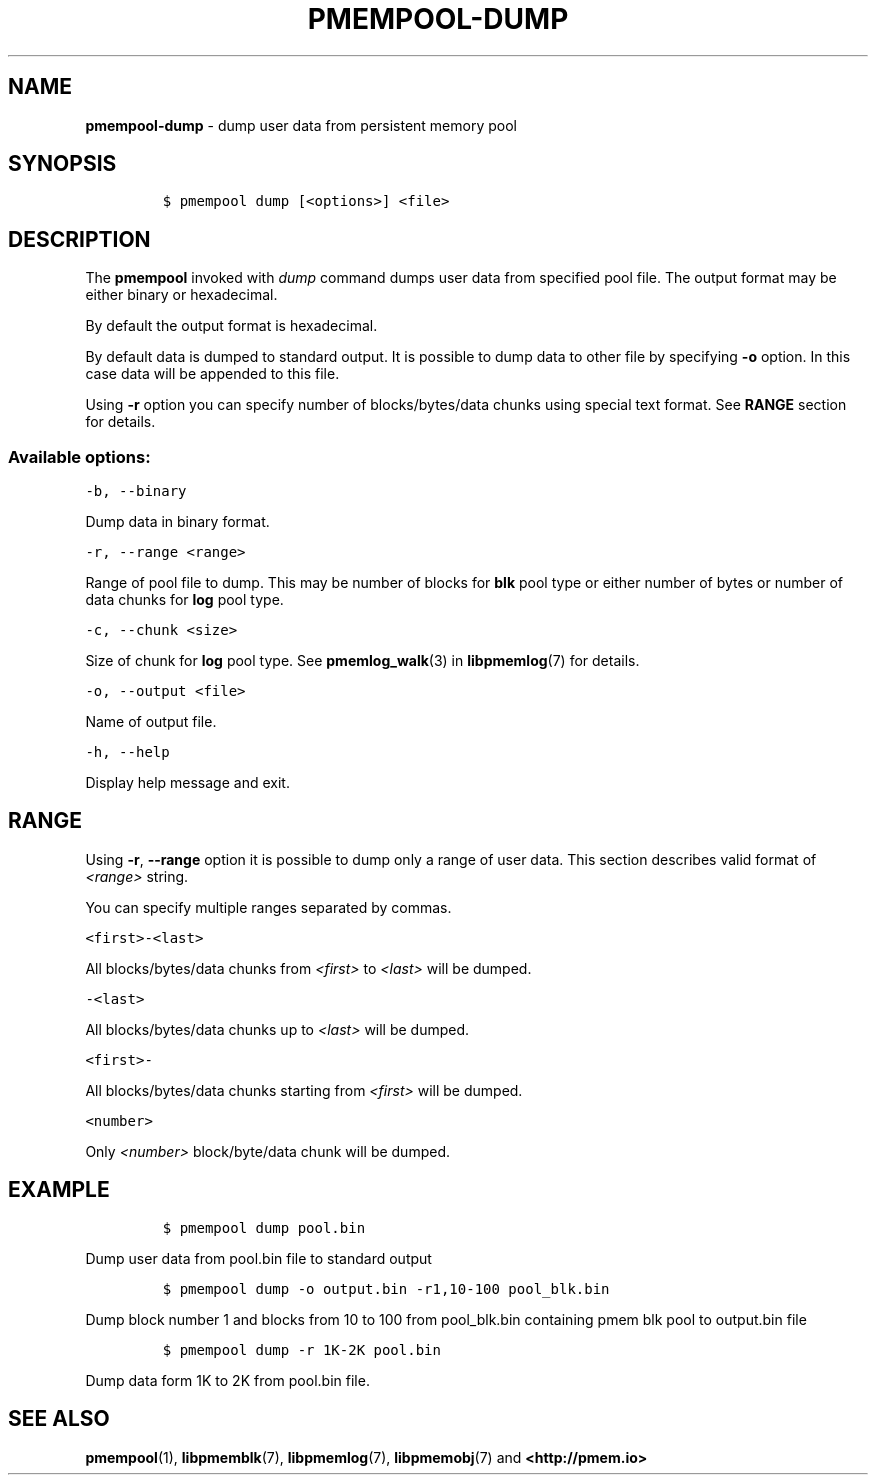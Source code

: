 .\" Automatically generated by Pandoc 1.17.0.3
.\"
.TH "PMEMPOOL-DUMP" "1" "2018-11-19" "PMDK - pmem Tools version 1.4" "PMDK Programmer's Manual"
.hy
.\" Copyright 2014-2018, Intel Corporation
.\"
.\" Redistribution and use in source and binary forms, with or without
.\" modification, are permitted provided that the following conditions
.\" are met:
.\"
.\"     * Redistributions of source code must retain the above copyright
.\"       notice, this list of conditions and the following disclaimer.
.\"
.\"     * Redistributions in binary form must reproduce the above copyright
.\"       notice, this list of conditions and the following disclaimer in
.\"       the documentation and/or other materials provided with the
.\"       distribution.
.\"
.\"     * Neither the name of the copyright holder nor the names of its
.\"       contributors may be used to endorse or promote products derived
.\"       from this software without specific prior written permission.
.\"
.\" THIS SOFTWARE IS PROVIDED BY THE COPYRIGHT HOLDERS AND CONTRIBUTORS
.\" "AS IS" AND ANY EXPRESS OR IMPLIED WARRANTIES, INCLUDING, BUT NOT
.\" LIMITED TO, THE IMPLIED WARRANTIES OF MERCHANTABILITY AND FITNESS FOR
.\" A PARTICULAR PURPOSE ARE DISCLAIMED. IN NO EVENT SHALL THE COPYRIGHT
.\" OWNER OR CONTRIBUTORS BE LIABLE FOR ANY DIRECT, INDIRECT, INCIDENTAL,
.\" SPECIAL, EXEMPLARY, OR CONSEQUENTIAL DAMAGES (INCLUDING, BUT NOT
.\" LIMITED TO, PROCUREMENT OF SUBSTITUTE GOODS OR SERVICES; LOSS OF USE,
.\" DATA, OR PROFITS; OR BUSINESS INTERRUPTION) HOWEVER CAUSED AND ON ANY
.\" THEORY OF LIABILITY, WHETHER IN CONTRACT, STRICT LIABILITY, OR TORT
.\" (INCLUDING NEGLIGENCE OR OTHERWISE) ARISING IN ANY WAY OUT OF THE USE
.\" OF THIS SOFTWARE, EVEN IF ADVISED OF THE POSSIBILITY OF SUCH DAMAGE.
.SH NAME
.PP
\f[B]pmempool\-dump\f[] \- dump user data from persistent memory pool
.SH SYNOPSIS
.IP
.nf
\f[C]
$\ pmempool\ dump\ [<options>]\ <file>
\f[]
.fi
.SH DESCRIPTION
.PP
The \f[B]pmempool\f[] invoked with \f[I]dump\f[] command dumps user data
from specified pool file.
The output format may be either binary or hexadecimal.
.PP
By default the output format is hexadecimal.
.PP
By default data is dumped to standard output.
It is possible to dump data to other file by specifying \f[B]\-o\f[]
option.
In this case data will be appended to this file.
.PP
Using \f[B]\-r\f[] option you can specify number of blocks/bytes/data
chunks using special text format.
See \f[B]RANGE\f[] section for details.
.SS Available options:
.PP
\f[C]\-b,\ \-\-binary\f[]
.PP
Dump data in binary format.
.PP
\f[C]\-r,\ \-\-range\ <range>\f[]
.PP
Range of pool file to dump.
This may be number of blocks for \f[B]blk\f[] pool type or either number
of bytes or number of data chunks for \f[B]log\f[] pool type.
.PP
\f[C]\-c,\ \-\-chunk\ <size>\f[]
.PP
Size of chunk for \f[B]log\f[] pool type.
See \f[B]pmemlog_walk\f[](3) in \f[B]libpmemlog\f[](7) for details.
.PP
\f[C]\-o,\ \-\-output\ <file>\f[]
.PP
Name of output file.
.PP
\f[C]\-h,\ \-\-help\f[]
.PP
Display help message and exit.
.SH RANGE
.PP
Using \f[B]\-r\f[], \f[B]\-\-range\f[] option it is possible to dump
only a range of user data.
This section describes valid format of \f[I]<range>\f[] string.
.PP
You can specify multiple ranges separated by commas.
.PP
\f[C]<first>\-<last>\f[]
.PP
All blocks/bytes/data chunks from \f[I]<first>\f[] to \f[I]<last>\f[]
will be dumped.
.PP
\f[C]\-<last>\f[]
.PP
All blocks/bytes/data chunks up to \f[I]<last>\f[] will be dumped.
.PP
\f[C]<first>\-\f[]
.PP
All blocks/bytes/data chunks starting from \f[I]<first>\f[] will be
dumped.
.PP
\f[C]<number>\f[]
.PP
Only \f[I]<number>\f[] block/byte/data chunk will be dumped.
.SH EXAMPLE
.IP
.nf
\f[C]
$\ pmempool\ dump\ pool.bin
\f[]
.fi
.PP
Dump user data from pool.bin file to standard output
.IP
.nf
\f[C]
$\ pmempool\ dump\ \-o\ output.bin\ \-r1,10\-100\ pool_blk.bin
\f[]
.fi
.PP
Dump block number 1 and blocks from 10 to 100 from pool_blk.bin
containing pmem blk pool to output.bin file
.IP
.nf
\f[C]
$\ pmempool\ dump\ \-r\ 1K\-2K\ pool.bin
\f[]
.fi
.PP
Dump data form 1K to 2K from pool.bin file.
.SH SEE ALSO
.PP
\f[B]pmempool\f[](1), \f[B]libpmemblk\f[](7), \f[B]libpmemlog\f[](7),
\f[B]libpmemobj\f[](7) and \f[B]<http://pmem.io>\f[]
